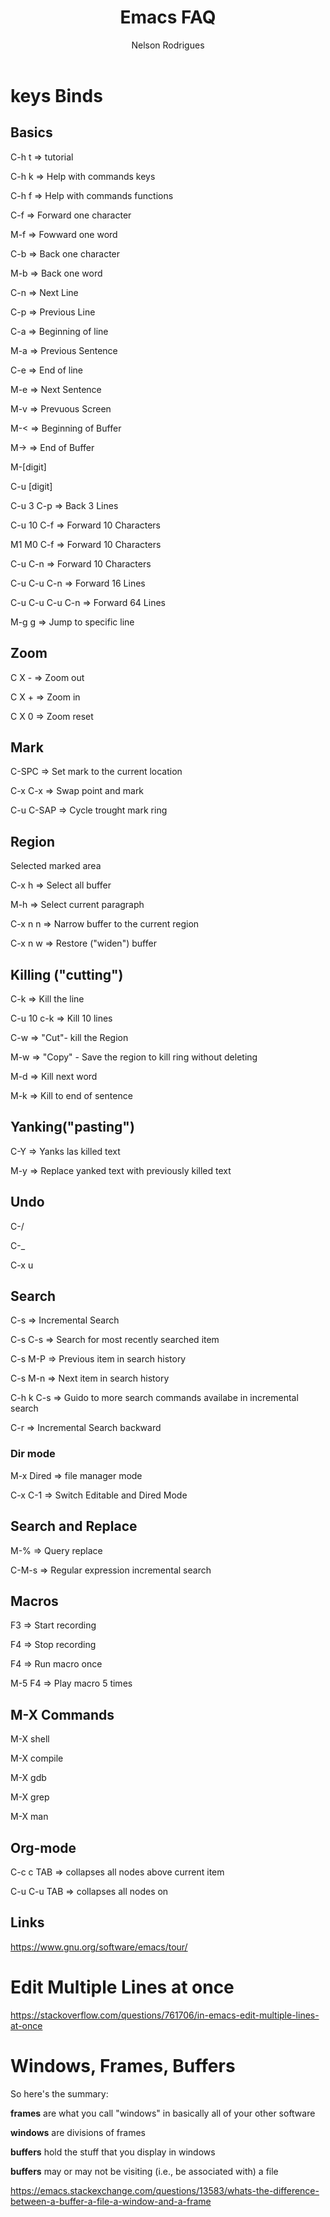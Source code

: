 #+TITLE: Emacs FAQ
#+AUTHOR: Nelson Rodrigues	
#+OPTIONS: \n:t

* keys Binds
** Basics
C-h t 	=> tutorial

C-h k 	=> Help with commands keys

C-h f 	=> Help with commands functions

C-f 	=> Forward one character

M-f 	=> Fowward one word

C-b 	=> Back one character

M-b 	=> Back one word

C-n 	=> Next Line

C-p 	=> Previous Line

C-a 	=> Beginning of line

M-a 	=> Previous Sentence

C-e 	=> End of line

M-e 	=> Next Sentence

M-v	=> Prevuous Screen

M-<	=> Beginning of Buffer

M->	=> End of Buffer

M-[digit]

C-u [digit]

C-u 3 C-p 	=> Back 3 Lines

C-u 10 C-f 	=> Forward 10 Characters

M1 M0 C-f	=> Forward 10 Characters

C-u C-n 	=> Forward 10 Characters

C-u C-u C-n 	=> Forward 16 Lines

C-u C-u C-u C-n	=> Forward 64 Lines

M-g g 	=> Jump to specific line
** Zoom
C X -	 => Zoom out 

C X +	 => Zoom in 

C X 0	 => Zoom reset

** Mark

C-SPC	=> Set mark to the current location

C-x C-x => Swap point and mark

C-u C-SAP => Cycle trought mark ring

** Region

Selected marked area

C-x h 	=> Select all buffer

M-h 	=> Select current paragraph

C-x n n => Narrow buffer to the current region

C-x n w => Restore ("widen") buffer

** Killing ("cutting")

C-k 	=> Kill the line

C-u 10 c-k => Kill 10 lines

C-w	=> "Cut"- kill the Region

M-w	=> "Copy" - Save the region to kill ring without deleting

M-d	=> Kill next word

M-k 	=> Kill to end of sentence

** Yanking("pasting")

C-Y 	=> Yanks las killed text

M-y	=> Replace yanked text with previously killed text

** Undo

C-/

C-_

C-x u

** Search

C-s 	=> Incremental Search

C-s C-s => Search for most recently searched item

C-s M-P => Previous item in search history

C-s M-n	=> Next item in search history

C-h k C-s => Guido to more search commands availabe in incremental search

C-r 	=> Incremental Search backward

*** Dir mode

M-x Dired => file manager mode

C-x C-1 =>  Switch Editable and Dired Mode

** Search and Replace

M-%	=> Query replace

C-M-s 	=> Regular expression incremental search 	

** Macros

F3 	=> Start recording

F4 	=> Stop recording

F4 	=> Run macro once

M-5 F4 	=> Play macro 5 times

** M-X Commands

M-X shell

M-X compile

M-X gdb

M-X grep

M-X man

** Org-mode

C-c c TAB 	=> collapses all nodes above current item

C-u C-u TAB	=> collapses all nodes on

** Links

https://www.gnu.org/software/emacs/tour/

* Edit Multiple Lines at once

https://stackoverflow.com/questions/761706/in-emacs-edit-multiple-lines-at-once

* Windows, Frames, Buffers

So here's the summary:

*frames* are what you call "windows" in basically all of your other software

*windows* are divisions of frames

*buffers* hold the stuff that you display in windows

*buffers* may or may not be visiting (i.e., be associated with) a file

https://emacs.stackexchange.com/questions/13583/whats-the-difference-between-a-buffer-a-file-a-window-and-a-frame
